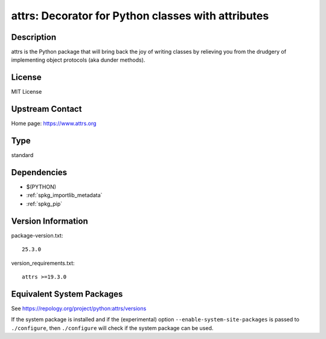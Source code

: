 .. _spkg_attrs:

attrs: Decorator for Python classes with attributes
=================================================================

Description
-----------

attrs is the Python package that will bring back the joy of writing classes
by relieving you from the drudgery of implementing object protocols
(aka dunder methods).

License
-------

MIT License


Upstream Contact
----------------

Home page: https://www.attrs.org

Type
----

standard


Dependencies
------------

- $(PYTHON)
- :ref:`spkg_importlib_metadata`
- :ref:`spkg_pip`

Version Information
-------------------

package-version.txt::

    25.3.0

version_requirements.txt::

    attrs >=19.3.0


Equivalent System Packages
--------------------------

.. tab:: conda-forge

   .. CODE-BLOCK:: bash

       $ conda install attrs 


.. tab:: Gentoo Linux

   .. CODE-BLOCK:: bash

       $ sudo emerge dev-python/attrs 


.. tab:: MacPorts

   .. CODE-BLOCK:: bash

       $ sudo port install py-attrs 


.. tab:: Void Linux

   .. CODE-BLOCK:: bash

       $ sudo xbps-install python3-attrs 



See https://repology.org/project/python:attrs/versions

If the system package is installed and if the (experimental) option
``--enable-system-site-packages`` is passed to ``./configure``, then ``./configure``
will check if the system package can be used.

